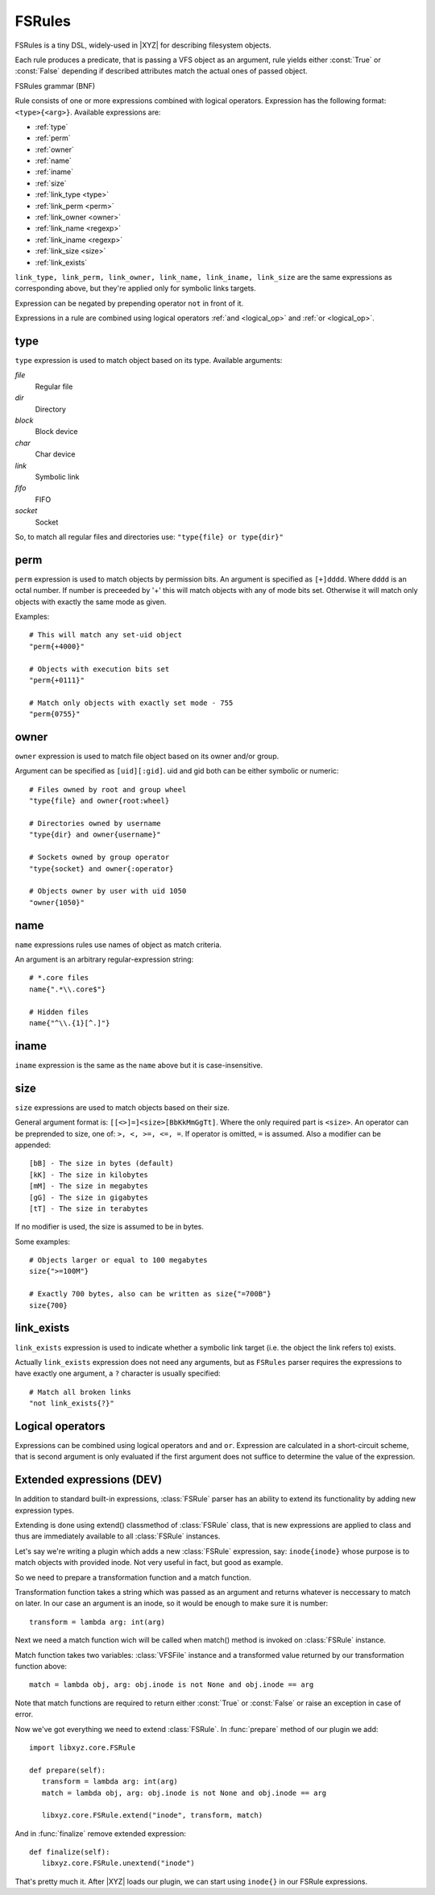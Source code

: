 =======
FSRules
=======

FSRules is a tiny DSL, widely-used in |XYZ| for describing filesystem
objects.

Each rule produces a predicate, that is passing a VFS object as an argument,
rule yields either :const:`True` or :const:`False` depending if
described attributes match the actual ones of passed object.

FSRules grammar (BNF)

.. productionlist::
    rule          : expr $
                  : expr op rule
    expr          : expr_body
                  : "not" expr_body
                  : "(" rule ")"
    expr_body     : ftype "{" ARG "}"
    op            : "and"
                  : "or"
    ftype         : "type"
                  : "perm"
                  : "owner"
                  : "name"
                  : "iname"
                  : "size
                  : "link_type"
                  : "link_perm"
                  : "link_owner"
                  : "link_name"
                  : "link_iname"
                  : "link_exists"
                  : "link_size"

Rule consists of one or more expressions combined with logical operators.
Expression has the following format: ``<type>{<arg>}``.
Available expressions are:

* :ref:`type`
* :ref:`perm`
* :ref:`owner`
* :ref:`name`
* :ref:`iname`
* :ref:`size`
* :ref:`link_type <type>`
* :ref:`link_perm <perm>`
* :ref:`link_owner <owner>`
* :ref:`link_name <regexp>`
* :ref:`link_iname <regexp>`
* :ref:`link_size <size>`
* :ref:`link_exists`

``link_type, link_perm, link_owner, link_name, link_iname, link_size``
are the same expressions as corresponding above,
but they're applied only for symbolic links targets.

Expression can be negated by prepending operator ``not`` in front of it.

Expressions in a rule are combined using logical operators 
:ref:`and <logical_op>` and :ref:`or <logical_op>`.

.. _type:

type
----

``type`` expression is used to match object based on its type.
Available arguments:

*file*
    Regular file

*dir*
    Directory

*block*
    Block device

*char*
    Char device

*link*
    Symbolic link

*fifo*
    FIFO

*socket*
    Socket

So, to match all regular files and directories use:
``"type{file} or type{dir}"``

.. _perm:

perm
----

``perm`` expression is used to match objects by permission bits.
An argument is specified as ``[+]dddd``.
Where ``dddd`` is an octal number. If number is preceeded by '+' this will
match objects with any of mode bits set. Otherwise it will
match only objects with exactly the same mode as given.

Examples::

    # This will match any set-uid object
    "perm{+4000}"

    # Objects with execution bits set
    "perm{+0111}"

    # Match only objects with exactly set mode - 755
    "perm{0755}"

.. _owner:

owner
-----

``owner`` expression is used to match file object based on its owner and/or
group.

Argument can be specified as ``[uid][:gid]``. uid and gid both can be either
symbolic or numeric::

      # Files owned by root and group wheel
      "type{file} and owner{root:wheel}

      # Directories owned by username
      "type{dir} and owner{username}"

      # Sockets owned by group operator
      "type{socket} and owner{:operator}

      # Objects owner by user with uid 1050
      "owner{1050}"

.. _name:

name
----
``name`` expressions rules use names of object as match criteria.

An argument is an arbitrary regular-expression string::

      # *.core files
      name{".*\\.core$"}

      # Hidden files
      name{"^\\.{1}[^.]"}

.. _size:

.. _iname:

iname
-----
``iname`` expression is the same as the ``name`` above but it is
case-insensitive.

size
----
``size`` expressions are used to match objects based on their size.

General argument format is: ``[[<>]=]<size>[BbKkMmGgTt]``.
Where the only required part is ``<size>``.
An operator can be preprended to size, one of: ``>, <, >=, <=, =``.
If operator is omitted, ``=`` is assumed.
Also a modifier can be appended::

   [bB] - The size in bytes (default)
   [kK] - The size in kilobytes
   [mM] - The size in megabytes
   [gG] - The size in gigabytes
   [tT] - The size in terabytes

If no modifier is used, the size is assumed to be in bytes.

Some examples::

   # Objects larger or equal to 100 megabytes
   size{">=100M"}

   # Exactly 700 bytes, also can be written as size{"=700B"}
   size{700}

.. _link_exists:

link_exists
-----------
``link_exists`` expression is used to indicate whether a symbolic link target
(i.e. the object the link refers to) exists.

Actually ``link_exists`` expression does not need any arguments, but
as ``FSRules`` parser requires the expressions to have exactly one
argument, a ``?`` character is usually specified::

    # Match all broken links
    "not link_exists{?}"

.. _logical_op:

Logical operators
-----------------
Expressions can be combined using logical operators ``and`` and ``or``.
Expression are calculated in a short-circuit scheme, that is second argument
is only evaluated if the first argument does not suffice to determine the
value of the expression.

Extended expressions (DEV)
--------------------------
In addition to standard built-in expressions, :class:`FSRule` parser has an 
ability to extend its functionality by adding new expression types.

Extending is done using extend() classmethod of :class:`FSRule` class, that is
new expressions are applied to class and thus are immediately
available to all :class:`FSRule` instances.

Let's say we're writing a plugin which adds a new :class:`FSRule` expression,
say: ``inode{inode}`` whose purpose is to match objects with provided inode.
Not very useful in fact, but good as example.

So we need to prepare a transformation function and a match function.

Transformation function takes a string which was passed as an argument
and returns whatever is neccessary to match on later. In our case an argument
is an inode, so it would be enough to make sure it is number::

   transform = lambda arg: int(arg)

Next we need a match function wich will be called when match()
method is invoked on :class:`FSRule` instance.

Match function takes two variables:
:class:`VFSFile` instance and a transformed value returned
by our transformation function above::

   match = lambda obj, arg: obj.inode is not None and obj.inode == arg

Note that match functions are required to return either :const:`True` or
:const:`False` or raise an exception in case of error.

Now we've got everything we need to extend :class:`FSRule`.
In :func:`prepare` method of our plugin we add::

   import libxyz.core.FSRule

   def prepare(self):
      transform = lambda arg: int(arg)
      match = lambda obj, arg: obj.inode is not None and obj.inode == arg

      libxyz.core.FSRule.extend("inode", transform, match) 

And in :func:`finalize` remove extended expression::

   def finalize(self):
      libxyz.core.FSRule.unextend("inode")

That's pretty much it. After |XYZ| loads our plugin, we can start
using ``inode{}`` in our FSRule expressions.
